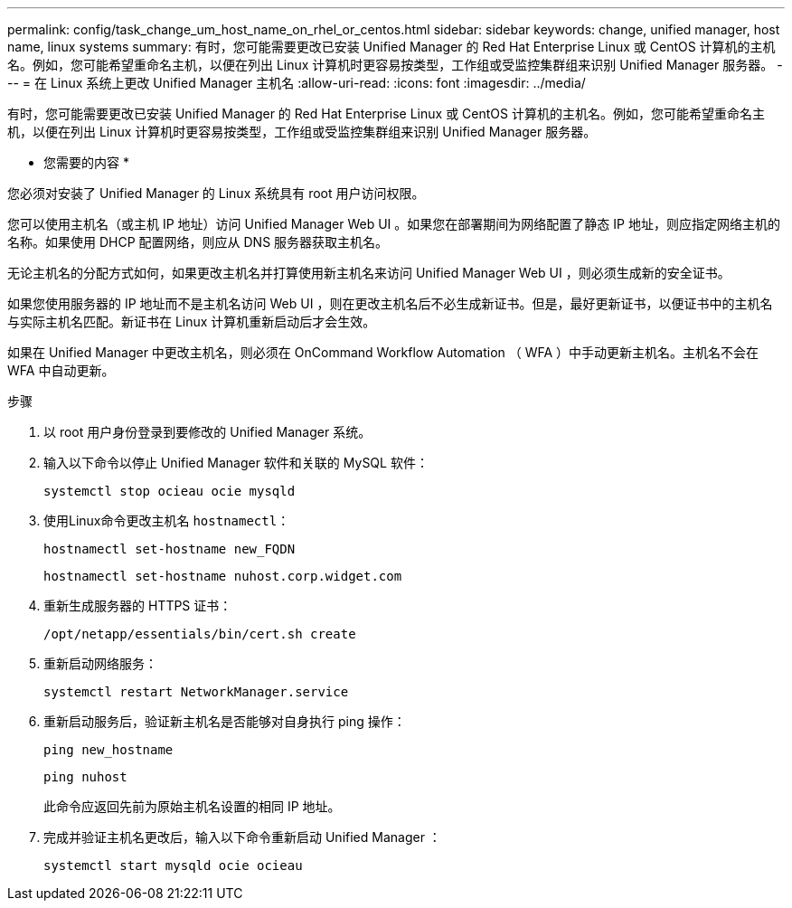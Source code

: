 ---
permalink: config/task_change_um_host_name_on_rhel_or_centos.html 
sidebar: sidebar 
keywords: change, unified manager, host name, linux systems 
summary: 有时，您可能需要更改已安装 Unified Manager 的 Red Hat Enterprise Linux 或 CentOS 计算机的主机名。例如，您可能希望重命名主机，以便在列出 Linux 计算机时更容易按类型，工作组或受监控集群组来识别 Unified Manager 服务器。 
---
= 在 Linux 系统上更改 Unified Manager 主机名
:allow-uri-read: 
:icons: font
:imagesdir: ../media/


[role="lead"]
有时，您可能需要更改已安装 Unified Manager 的 Red Hat Enterprise Linux 或 CentOS 计算机的主机名。例如，您可能希望重命名主机，以便在列出 Linux 计算机时更容易按类型，工作组或受监控集群组来识别 Unified Manager 服务器。

* 您需要的内容 *

您必须对安装了 Unified Manager 的 Linux 系统具有 root 用户访问权限。

您可以使用主机名（或主机 IP 地址）访问 Unified Manager Web UI 。如果您在部署期间为网络配置了静态 IP 地址，则应指定网络主机的名称。如果使用 DHCP 配置网络，则应从 DNS 服务器获取主机名。

无论主机名的分配方式如何，如果更改主机名并打算使用新主机名来访问 Unified Manager Web UI ，则必须生成新的安全证书。

如果您使用服务器的 IP 地址而不是主机名访问 Web UI ，则在更改主机名后不必生成新证书。但是，最好更新证书，以便证书中的主机名与实际主机名匹配。新证书在 Linux 计算机重新启动后才会生效。

如果在 Unified Manager 中更改主机名，则必须在 OnCommand Workflow Automation （ WFA ）中手动更新主机名。主机名不会在 WFA 中自动更新。

.步骤
. 以 root 用户身份登录到要修改的 Unified Manager 系统。
. 输入以下命令以停止 Unified Manager 软件和关联的 MySQL 软件：
+
`systemctl stop ocieau ocie mysqld`

. 使用Linux命令更改主机名 `hostnamectl`：
+
`hostnamectl set-hostname new_FQDN`

+
`hostnamectl set-hostname nuhost.corp.widget.com`

. 重新生成服务器的 HTTPS 证书：
+
`/opt/netapp/essentials/bin/cert.sh create`

. 重新启动网络服务：
+
`systemctl restart NetworkManager.service`

. 重新启动服务后，验证新主机名是否能够对自身执行 ping 操作：
+
`ping new_hostname`

+
`ping nuhost`

+
此命令应返回先前为原始主机名设置的相同 IP 地址。

. 完成并验证主机名更改后，输入以下命令重新启动 Unified Manager ：
+
`systemctl start mysqld ocie ocieau`


